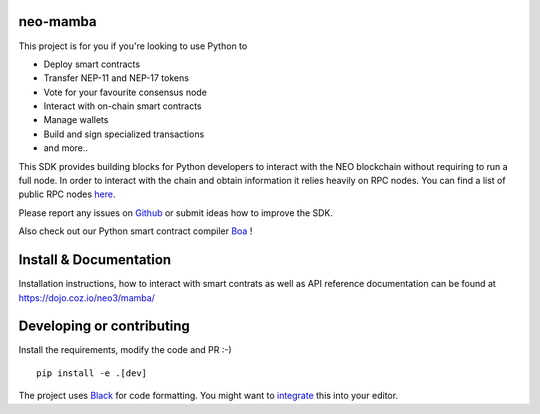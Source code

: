 .. image:: .github/resources/images/logo.png
    :width: 400 px
    :align: center

neo-mamba
-----------

.. image:: https://img.shields.io/github/workflow/status/CityOfZion/neo-mamba/CI
  :target: https://shields.io/

.. image:: https://coveralls.io/repos/github/CityOfZion/neo-mamba/badge.svg?branch=master
  :target: https://coveralls.io/github/CityOfZion/neo-mamba?branch=master

.. image:: http://www.mypy-lang.org/static/mypy_badge.svg
  :target: http://mypy-lang.org/

.. image:: https://img.shields.io/badge/code%20style-black-000000.svg
   :target: https://github.com/psf/black

.. image:: https://img.shields.io/pypi/pyversions/neo-mamba
   :target: https://pypi.org/project/neo-mamba

.. image:: .github/resources/images/platformbadge.svg
   :target: https://github.com/CityOfZion/neo-mamba

This project is for you if you're looking to use Python to

* Deploy smart contracts
* Transfer NEP-11 and NEP-17 tokens
* Vote for your favourite consensus node
* Interact with on-chain smart contracts
* Manage wallets
* Build and sign specialized transactions
* and more..

This SDK provides building blocks for Python developers to interact with the NEO blockchain without requiring to run a full node.
In order to interact with the chain and obtain information it relies heavily on RPC nodes. You can find a list of public RPC nodes `here <https://dora.coz.io/monitor>`_.

Please report any issues on `Github <https://github.com/CityOfZion/neo-mamba/issues>`_ or submit ideas how to improve the SDK.

Also check out our Python smart contract compiler `Boa <https://github.com/CityOfZion/neo3-boa>`_ !

Install & Documentation
-----------------------
Installation instructions, how to interact with smart contrats as well as API reference documentation can be found at
https://dojo.coz.io/neo3/mamba/

Developing or contributing
--------------------------
Install the requirements, modify the code and PR :-)
::

   pip install -e .[dev]

The project uses `Black <https://github.com/psf/black>`_ for code formatting. You might want to
`integrate <https://black.readthedocs.io/en/stable/integrations/editors.html>`_ this into your editor.
